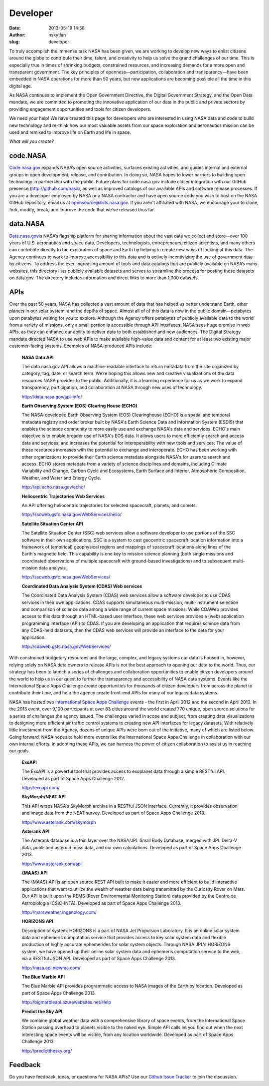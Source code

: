 Developer
#########
:date: 2013-05-19 14:58
:author: nskytlan
:slug: developer

|developer2|

 

To truly accomplish the immense task NASA has been given, we are working
to develop new ways to enlist citizens around the globe to contribute
their time, talent, and creativity to help us solve the grand challenges
of our time. This is especially true in times of shrinking budgets,
constrained resources, and increasing demands for a more open and
transparent government. The key principles of openness—participation,
collaboration and transparency—have been embedded in NASA operations for
more than 50 years, but new applications are becoming possible all the
time in this digital age.

As NASA continues to implement the Open Government Directive, the
Digital Government Strategy, and the Open Data mandate, we are committed
to promoting the innovative application of our data in the public and
private sectors by providing engagement opportunities and tools for
citizen developers.

We need your help! We have created this page for developers who are
interested in using NASA data and code to build new technology and
re-think how our most valuable assets from our space exploration and
aeronautics mission can be used and remixed to improve life on Earth and
life in space.

*What will you create?*

**code.NASA**
~~~~~~~~~~~~~

`Code.nasa.gov`_ expands NASA’s open source activities, surfaces
existing activities, and guides internal and external groups in open
development, release, and contribution. In doing so, NASA hopes to lower
barriers to building open technology in partnership with the public.
Future plans for code.nasa.gov include closer integration with our
GitHub presence (http://github.com/nasa), as well as improved catalogs
of our available APIs and software release processes. If you are a
developer employed by NASA or a NASA contractor and have open source
code you wish to host on the NASA GitHub repository, email us at
opensource@lists.nasa.gov. If you aren't affiliated with NASA, we
encourage your to clone, fork, modify, break, and improve the code that
we've released thus far.

**data.NASA**
~~~~~~~~~~~~~

`Data.nasa.gov`_\ is NASA’s flagship platform for sharing information
about the vast data we collect and store—over 100 years of U.S.
aeronautics and space data. Developers, technologists, entrepreneurs,
citizen scientists, and many others can contribute directly to the
exploration of space and Earth by helping to create new ways of looking
at this data. The Agency continues to work to improve accessibility to
this data and is actively incentivizing the use of government data by
citizens. To address the ever-increasing amount of tools and data
catalogs that are publicly available on NASA’s many websites, this
directory lists publicly available datasets and serves to streamline the
process for posting these datasets on data.gov. The directory includes
information and direct links to more than 1,000 datasets.

**APIs**
~~~~~~~~

Over the past 50 years, NASA has collected a vast amount of data that
has helped us better understand Earth, other planets in our solar
system, and the depths of space. Almost all of of this data is now in
the public domain—petabytes upon petabytes waiting for you to
explore. Although the Agency offers petabytes of publicly available data
to the world from a variety of missions, only a small portion is
accessible through API interfaces. NASA sees huge promise in web APIs,
as they can enhance our ability to deliver data to both established and
new audiences. The Digital Strategy mandate directed NASA to use web
APIs to make available high-value data and content for at least two
existing major customer-facing systems. Examples of NASA-produced APIs
include:

    **NASA Data API**

    The data.nasa.gov API allows a machine-readable interface to return
    metadata from the site organized by category, tag, date, or search
    term. We’re hoping this allows new and creative visualizations of
    the data resources NASA provides to the public. Additionally, it is
    a learning experience for us as we work to expand transparency,
    participation, and collaboration at NASA through new uses of
    technology.

    http://data.nasa.gov/api-info/

    **Earth Observing System (EOS) Clearing House (ECHO)**

    The NASA-developed Earth Observing System (EOS) Clearinghouse (ECHO)
    is a spatial and temporal metadata registry and order broker built
    by NASA's Earth Science Data and Information System (ESDIS) that
    enables the science community to more easily use and exchange NASA's
    data and services. ECHO's main objective is to enable broader use of
    NASA's EOS data. It allows users to more efficiently search and
    access data and services, and increases the potential for
    interoperability with new tools and services. The value of these
    resources increases with the potential to exchange and interoperate.
    ECHO has been working with other organizations to provide their
    Earth science metadata alongside NASA's for users to search and
    access. ECHO stores metadata from a variety of science disciplines
    and domains, including Climate Variability and Change, Carbon Cycle
    and Ecosystems, Earth Surface and Interior, Atmospheric Composition,
    Weather, and Water and Energy Cycle.

    http://api.echo.nasa.gov/echo/

    **Heliocentric Trajectories Web Services**

    An API offering heliocentric trajectories for selected spacecraft,
    planets, and comets.

    http://sscweb.gsfc.nasa.gov/WebServices/helio/

    **Satellite Situation Center API**

    The Satellite Situation Center (SSC) web services allow a software
    developer to use portions of the SSC software in their own
    applications. SSC is a system to cast geocentric spacecraft location
    information into a framework of (empirical) geophysical regions and
    mappings of spacecraft locations along lines of the Earth's magnetic
    field. This capability is one key to mission science planning (both
    single missions and coordinated observations of multiple spacecraft
    with ground-based investigations) and to subsequent multi-mission
    data analysis.

    http://sscweb.gsfc.nasa.gov/WebServices/

    **Coordinated Data Analysis System (CDAS) Web services**

    The Coordinated Data Analysis System (CDAS) web services allow a
    software developer to use CDAS services in their own applications.
    CDAS supports simultaneous multi-mission, multi-instrument selection
    and comparison of science data among a wide range of current space
    missions. While CDAWeb provides access to this data through an
    HTML-based user interface, these web services provides a (web)
    application programming interface (API) to CDAS. If you are
    developing an application that requires science data from any
    CDAS-held datasets, then the CDAS web services will provide an
    interface to the data for your application.

    http://cdaweb.gsfc.nasa.gov/WebServices/

With constrained budgetary resources and the large, complex, and legacy
systems our data is housed in, however, relying solely on NASA data
owners to release APIs is not the best approach to opening our data to
the world. Thus, our strategy has been to launch a series of challenges
and collaboration opportunities to enable citizen developers around the
world to help us in our quest to further the transparency and
accessibility of NASA data systems. Events like the International Space
Apps Challenge create opportunities for thousands of citizen developers
from across the planet to contribute their time, and help the agency
create front-end APIs for many of our legacy data systems.

NASA has hosted two `International Space Apps Challenge`_ events - the
first in April 2012 and the second in April 2013. In the 2013 event,
over 9,100 participants at over 83 cities around the world created 770
unique, open source solutions for a series of challenges the agency
issued. The challenges varied in scope and subject, from creating data
visualizations to designing more efficient air traffic control systems
to creating new API interfaces for legacy datasets. With relatively
little investment from the Agency, dozens of unique APIs were born out
of the initiative, many of which are listed below. Going forward, NASA
hopes to hold more events like the International Space Apps Challenge in
collaboration with our own internal efforts. In adopting these APIs, we
can harness the power of citizen collaboration to assist us in reaching
our goals.

    **ExoAPI**

    The ExoAPI is a powerful tool that provides access to exoplanet data
    through a simple RESTful API. Developed as part of Space Apps
    Challenge 2012.

    http://exoapi.com/

    **SkyMorph/NEAT API**

    This API wraps NASA's SkyMorph archive in a RESTful JSON interface.
    Currently, it provides observation and image data from the NEAT
    survey. Developed as part of Space Apps Challenge 2013.

    http://www.asterank.com/skymorph

    **Asterank API**

    The Asterank database is a thin layer over the NASA/JPL Small Body
    Database, merged with JPL Delta-V data, published asteroid mass
    data, and our own calculations. Developed as part of Space Apps
    Challenge 2013.

    http://www.asterank.com/api

    **{MAAS} API**

    The {MAAS} API is an open source REST API built to make it easier
    and more efficient to build interactive applications that want to
    utilize the wealth of weather data being transmitted by the
    Curiosity Rover on Mars. Our API is built upon the REMS (Rover
    Environmental Monitoring Station) data provided by the Centro de
    Astrobiologia (CSIC-INTA). Developed as part of Space Apps Challenge
    2013.

    http://marsweather.ingenology.com/

    **HORIZONS API**

    Description of system: HORIZONS is a part of NASA Jet Propulsion
    Laboratory. It is an online solar system data and ephemeris
    computation service that provides access to key solar system data
    and flexible production of highly accurate ephemerides for solar
    system objects. Through NASA JPL's HORIZONS system, we have opened
    up their online solar system data and ephemeris computation service
    to the web, via a RESTful JSON API. Developed as part of Space Apps
    Challenge 2013.

    http://nasa.api.niewma.com/

    **The Blue Marble API**

    The Blue Marble API provides programmatic access to NASA images of
    the Earth by location. Developed as part of Space Apps Challenge
    2013.

    http://bigmarbleapi.azurewebsites.net/Help

    **Predict the Sky API**

    We combine global weather data with a comprehensive library of space
    events, from the International Space Station passing overhead to
    planets visible to the naked eye. Simple API calls let you find out
    when the next interesting space events will be visible, from any
    location worldwide. Developed as part of Space Apps Challenge 2013.

    `http://predictthesky.org`_/

Feedback
~~~~~~~~

Do you have feedback, ideas, or questions for NASA APIs? Use our `Github
Issue Tracker`_ to join the discussion.

.. _Code.nasa.gov: http://code.nasa.gov
.. _Data.nasa.gov: http://data.nasa.gov
.. _International Space Apps Challenge: http://spaceappschallenge.org
.. _`http://predictthesky.org`: http://predictthesky.org/
.. _Github Issue Tracker: https://github.com/NASA/NASA-APIs

.. |developer2| image:: http://open.nasa.gov/wp-content/uploads/2013/05/developer2.jpg
